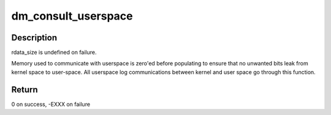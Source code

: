 .. -*- coding: utf-8; mode: rst -*-
.. src-file: drivers/md/dm-log-userspace-transfer.c

.. _`dm_consult_userspace`:

dm_consult_userspace
====================

.. c:function:: int dm_consult_userspace(const char *uuid, uint64_t luid, int request_type, char *data, size_t data_size, char *rdata, size_t *rdata_size)

    :param const char \*uuid:
        log's universal unique identifier (must be DM_UUID_LEN in size)

    :param uint64_t luid:
        log's local unique identifier

    :param int request_type:
        found in include/linux/dm-log-userspace.h

    :param char \*data:
        data to tx to the server

    :param size_t data_size:
        size of data in bytes

    :param char \*rdata:
        place to put return data from server

    :param size_t \*rdata_size:
        value-result (amount of space given/amount of space used)

.. _`dm_consult_userspace.description`:

Description
-----------

rdata_size is undefined on failure.

Memory used to communicate with userspace is zero'ed
before populating to ensure that no unwanted bits leak
from kernel space to user-space.  All userspace log communications
between kernel and user space go through this function.

.. _`dm_consult_userspace.return`:

Return
------

0 on success, -EXXX on failure

.. This file was automatic generated / don't edit.

